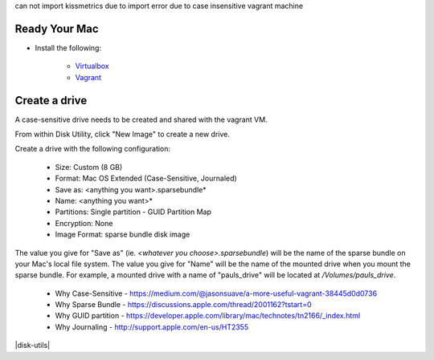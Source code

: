






can not import kissmetrics due to import 
error due to case insensitive vagrant machine



Ready Your Mac
--------------

- Install the following:

    - `Virtualbox <https://www.virtualbox.org/wiki/Downloads>`_
    - `Vagrant <https://www.vagrantup.com/downloads.html>`_


Create a drive
--------------

A case-sensitive drive needs to be created and shared with the vagrant VM. 

From within Disk Utility, click "New Image" to create a new drive. 
    
Create a drive with the following configuration:
        
    - Size: Custom (8 GB)
    - Format: Mac OS Extended (Case-Sensitive, Journaled)
    - Save as: <anything you want>.sparsebundle*
    - Name: <anything you want>*
    - Partitions: Single partition - GUID Partition Map
    - Encryption: None
    - Image Format: sparse bundle disk image

The value you give for "Save as" (ie. `<whatever you choose>.sparsebundle`) 
will be the name of the sparse bundle on your Mac's local file system. 
The value you give for "Name" will be the name of the mounted drive 
when you mount the sparse bundle. For example, a mounted drive with a name of 
"pauls_drive" will be located at `/Volumes/pauls_drive`.

     - Why Case-Sensitive - https://medium.com/@jasonsuave/a-more-useful-vagrant-38445d0d0736
     - Why Sparse Bundle - https://discussions.apple.com/thread/2001162?tstart=0
     - Why GUID partition - https://developer.apple.com/library/mac/technotes/tn2166/_index.html
     - Why Journaling - http://support.apple.com/en-us/HT2355

|disk-utils|

.. |disk-utils| image:: 

